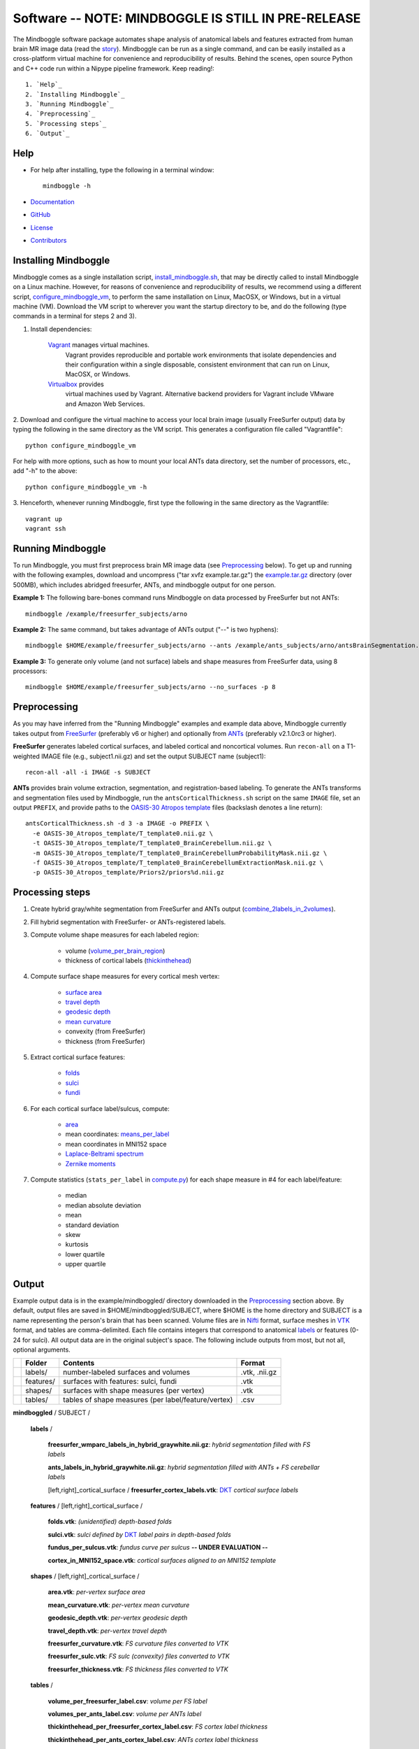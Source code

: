 .. _README:

==============================================================================
Software -- NOTE: MINDBOGGLE IS STILL IN PRE-RELEASE
==============================================================================
The Mindboggle software package automates shape analysis of anatomical labels
and features extracted from human brain MR image data (read the
`story <http://mindboggle.info/faq/why_mindboggle.html>`_).
Mindboggle can be run as a single command, and can be
easily installed as a cross-platform virtual machine for convenience and
reproducibility of results. Behind the scenes, open source
Python and C++ code run within a Nipype pipeline framework.
Keep reading!::

    1. `Help`_
    2. `Installing Mindboggle`_
    3. `Running Mindboggle`_
    4. `Preprocessing`_
    5. `Processing steps`_
    6. `Output`_

------------------------------------------------------------------------------
_`Help`
------------------------------------------------------------------------------

- For help after installing, type the following in a terminal window::

    mindboggle -h

- `Documentation <http://mindboggle.info/documentation.html>`_
- `GitHub <http://github.com/binarybottle/mindboggle>`_
- `License <http://mindboggle.info/users/LICENSE.html>`_
- `Contributors <http://mindboggle.info/users/THANKS.html>`_

------------------------------------------------------------------------------
_`Installing Mindboggle`
------------------------------------------------------------------------------
Mindboggle comes as a single installation script, `install_mindboggle.sh <https://raw.githubusercontent.com/nipy/mindboggle/master/install/install_mindboggle.sh>`_,
that may be directly called to install Mindboggle on a Linux machine.
However, for reasons of convenience and reproducibility of results,
we recommend using a different script,
`configure_mindboggle_vm <https://raw.githubusercontent.com/nipy/mindboggle/master/install/configure_mindboggle_vm>`_,
to perform the same installation on Linux, MacOSX, or Windows,
but in a virtual machine (VM). Download the VM script to wherever you want
the startup directory to be, and do the following (type commands in a
terminal for steps 2 and 3).

1. Install dependencies:

    `Vagrant <http://www.vagrantup.com>`_ manages virtual machines.
        Vagrant provides reproducible and portable work environments
        that isolate dependencies and their configuration within a single
        disposable, consistent environment that can run on
        Linux, MacOSX, or Windows.

    `Virtualbox <https://www.virtualbox.org>`_ provides
        virtual machines used by Vagrant. Alternative backend providers
        for Vagrant include VMware and Amazon Web Services.

2. Download and configure the virtual machine to access your local
brain image (usually FreeSurfer output) data by typing the following
in the same directory as the VM script. This generates a configuration
file called "Vagrantfile"::

        python configure_mindboggle_vm

For help with more options, such as how to mount your local ANTs data
directory, set the number of processors, etc., add "-h" to the above::

        python configure_mindboggle_vm -h

3. Henceforth, whenever running Mindboggle, first type the following
in the same directory as the Vagrantfile::

        vagrant up
        vagrant ssh


------------------------------------------------------------------------------
_`Running Mindboggle`
------------------------------------------------------------------------------
To run Mindboggle, you must first preprocess brain MR image data
(see `Preprocessing`_ below). To get up and running with the following
examples, download and uncompress ("tar xvfz example.tar.gz") the
`example.tar.gz <http://media.mindboggle.info/data/cache/example.tar.gz>`_
directory (over 500MB), which includes abridged freesurfer, ANTs, and
mindboggle output for one person.

**Example 1:**
The following bare-bones command runs Mindboggle
on data processed by FreeSurfer but not ANTs::

    mindboggle /example/freesurfer_subjects/arno

**Example 2:**
The same command, but takes advantage of ANTs output ("--" is two hyphens)::

    mindboggle $HOME/example/freesurfer_subjects/arno --ants /example/ants_subjects/arno/antsBrainSegmentation.nii.gz

**Example 3:**
To generate only volume (and not surface) labels and shape measures from FreeSurfer data, using 8 processors::

    mindboggle $HOME/example/freesurfer_subjects/arno --no_surfaces -p 8

------------------------------------------------------------------------------
_`Preprocessing`
------------------------------------------------------------------------------
As you may have inferred from the "Running Mindboggle" examples and example
data above, Mindboggle currently takes output from
`FreeSurfer <http://surfer.nmr.mgh.harvard.edu>`_ (preferably v6 or higher)
and optionally from `ANTs <http://stnava.github.io/ANTs/>`_
(preferably v2.1.0rc3 or higher).

**FreeSurfer** generates labeled cortical surfaces, and labeled cortical and
noncortical volumes. Run ``recon-all`` on a T1-weighted IMAGE file
(e.g., subject1.nii.gz) and set the output SUBJECT name (subject1)::

    recon-all -all -i IMAGE -s SUBJECT

**ANTs** provides brain volume extraction, segmentation, and
registration-based labeling. To generate the ANTs transforms and segmentation
files used by Mindboggle, run the ``antsCorticalThickness.sh`` script on the
same ``IMAGE`` file, set an output ``PREFIX``, and provide paths to the
`OASIS-30 Atropos template <http://mindboggle.info/data/templates/atropos/OASIS-30_Atropos_template.tar.gz>`_
files (backslash denotes a line return)::

    antsCorticalThickness.sh -d 3 -a IMAGE -o PREFIX \
      -e OASIS-30_Atropos_template/T_template0.nii.gz \
      -t OASIS-30_Atropos_template/T_template0_BrainCerebellum.nii.gz \
      -m OASIS-30_Atropos_template/T_template0_BrainCerebellumProbabilityMask.nii.gz \
      -f OASIS-30_Atropos_template/T_template0_BrainCerebellumExtractionMask.nii.gz \
      -p OASIS-30_Atropos_template/Priors2/priors%d.nii.gz

------------------------------------------------------------------------------
_`Processing steps`
------------------------------------------------------------------------------
1. Create hybrid gray/white segmentation from FreeSurfer and ANTs output (`combine_2labels_in_2volumes <https://github.com/nipy/mindboggle/blob/master/mindboggle/guts/segment.py>`_).
2. Fill hybrid segmentation with FreeSurfer- or ANTs-registered labels.
3. Compute volume shape measures for each labeled region:

    - volume (`volume_per_brain_region <https://github.com/nipy/mindboggle/blob/master/mindboggle/shapes/volume_shapes.py>`_)
    - thickness of cortical labels (`thickinthehead <https://github.com/nipy/mindboggle/blob/master/mindboggle/shapes/volume_shapes.py>`_)

4. Compute surface shape measures for every cortical mesh vertex:

    - `surface area <https://github.com/nipy/mindboggle/blob/master/vtk_cpp_tools/PointAreaComputer.cpp>`_
    - `travel depth <https://github.com/nipy/mindboggle/blob/master/vtk_cpp_tools/TravelDepth.cpp>`_
    - `geodesic depth <https://github.com/nipy/mindboggle/blob/master/vtk_cpp_tools/geodesic_depth/GeodesicDepthMain.cpp>`_
    - `mean curvature <https://github.com/nipy/mindboggle/blob/master/vtk_cpp_tools/curvature/CurvatureMain.cpp>`_
    - convexity (from FreeSurfer)
    - thickness (from FreeSurfer)

5. Extract cortical surface features:

    - `folds <https://github.com/nipy/mindboggle/blob/master/mindboggle/features/folds.py>`_
    - `sulci <https://github.com/nipy/mindboggle/blob/master/mindboggle/features/sulci.py>`_
    - `fundi <https://github.com/nipy/mindboggle/blob/master/mindboggle/features/fundi.py>`_

6. For each cortical surface label/sulcus, compute:

    - `area <https://github.com/nipy/mindboggle/blob/master/vtk_cpp_tools/area/PointAreaMain.cpp>`_
    - mean coordinates: `means_per_label <https://github.com/nipy/mindboggle/blob/master/mindboggle/guts/compute.py>`_
    - mean coordinates in MNI152 space
    - `Laplace-Beltrami spectrum <https://github.com/nipy/mindboggle/blob/master/mindboggle/shapes/laplace_beltrami.py>`_
    - `Zernike moments <https://github.com/nipy/mindboggle/blob/master/mindboggle/shapes/zernike/zernike.py>`_

7. Compute statistics (``stats_per_label`` in `compute.py <https://github.com/nipy/mindboggle/blob/master/mindboggle/guts/compute.py>`_) for each shape measure in #4 for each label/feature:

    - median
    - median absolute deviation
    - mean
    - standard deviation
    - skew
    - kurtosis
    - lower quartile
    - upper quartile

------------------------------------------------------------------------------
_`Output`
------------------------------------------------------------------------------
Example output data is in the example/mindboggled/ directory
downloaded in the `Preprocessing`_ section above.
By default, output files are saved in $HOME/mindboggled/SUBJECT, where $HOME
is the home directory and SUBJECT is a name representing the person's
brain that has been scanned.
Volume files are in `Nifti <http://nifti.nimh.nih.gov>`_ format,
surface meshes in `VTK <http://www.vtk.org/>`_ format,
and tables are comma-delimited.
Each file contains integers that correspond to anatomical
`labels <http://mindboggle.info/faq/labels.html>`_
or features (0-24 for sulci).
All output data are in the original subject's space.
The following include outputs from most, but not all, optional arguments.

+-+---------------+----------------------------------------------------+--------------+
| |  **Folder**   | **Contents**                                       | **Format**   |
+-+---------------+----------------------------------------------------+--------------+
| |   labels/     |  number-labeled surfaces and volumes               | .vtk, .nii.gz|
+-+---------------+----------------------------------------------------+--------------+
| |   features/   |  surfaces with features:  sulci, fundi             | .vtk         |
+-+---------------+----------------------------------------------------+--------------+
| |   shapes/     |  surfaces with shape measures (per vertex)         | .vtk         |
+-+---------------+----------------------------------------------------+--------------+
| |   tables/     |tables of shape measures (per label/feature/vertex) | .csv         |
+-+---------------+----------------------------------------------------+--------------+

**mindboggled** / SUBJECT /

    **labels** /

        **freesurfer_wmparc_labels_in_hybrid_graywhite.nii.gz**:  *hybrid segmentation filled with FS labels*

        **ants_labels_in_hybrid_graywhite.nii.gz**:  *hybrid segmentation filled with ANTs + FS cerebellar labels*

        [left,right]_cortical_surface / **freesurfer_cortex_labels.vtk**: `DKT <http://mindboggle.info/data/>`_ *cortical surface labels*

    **features** / [left,right]_cortical_surface /

            **folds.vtk**:  *(unidentified) depth-based folds*

            **sulci.vtk**:  *sulci defined by* `DKT <http://mindboggle.info/data/>`_ *label pairs in depth-based folds*

            **fundus_per_sulcus.vtk**:  *fundus curve per sulcus*  **-- UNDER EVALUATION --**

            **cortex_in_MNI152_space.vtk**:  *cortical surfaces aligned to an MNI152 template*

    **shapes** / [left,right]_cortical_surface /

            **area.vtk**:  *per-vertex surface area*

            **mean_curvature.vtk**:  *per-vertex mean curvature*

            **geodesic_depth.vtk**:  *per-vertex geodesic depth*

            **travel_depth.vtk**:  *per-vertex travel depth*

            **freesurfer_curvature.vtk**:  *FS curvature files converted to VTK*

            **freesurfer_sulc.vtk**:  *FS sulc (convexity) files converted to VTK*

            **freesurfer_thickness.vtk**:  *FS thickness files converted to VTK*

    **tables** /

        **volume_per_freesurfer_label.csv**:  *volume per FS label*

        **volumes_per_ants_label.csv**:  *volume per ANTs label*

        **thickinthehead_per_freesurfer_cortex_label.csv**:  *FS cortex label thickness*

        **thickinthehead_per_ants_cortex_label.csv**:  *ANTs cortex label thickness*

        [left,right]_cortical_surface /

            **label_shapes.csv**:  *per-label surface shape statistics*

            **sulcus_shapes.csv**:  *per-sulcus surface shape statistics*

            **fundus_shapes.csv**:  *per-fundus surface shape statistics*  **-- UNDER EVALUATION --**

            **vertices.csv**:  *per-vertex surface shape statistics*
